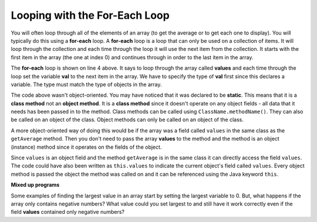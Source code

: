.. qnum::
   :prefix: 7-2-
   :start: 1
  
Looping with the For-Each Loop
==============================

..	index::
	single: for-each
	pair: loop; for-each
   
You will often loop through all of the elements of an array (to get the average or to get each one to display).  You will typically do this using a **for-each** loop.  A **for-each** loop is a loop that can only be used on a collection of items.  It will loop through the collection and each time through the loop it will use the next item from the collection.  It starts with the first item in the array (the one at index 0) and continues through in order to the last item in the array.

.. code-block:: java
  :linenos:
  
  public static double getAvg(int[ ] values) 
  {
     double total = 0;
     for (int val : values) 
     {
        total = total + val;
     }
     return total / values.length;
  }
  
..	index::
	single: static
	single: class method
	pair: method; class
	pair: method; static

The **for-each** loop is shown on line 4 above.  It says to loop through the array called **values** and each time through the loop set the variable **val** to the next item in the array.  We have to specify the type of **val** first since this declares a variable.  The type must match the type of objects in the array.

The code above wasn't object-oriented.  You may have noticed that it was declared to be **static**.  This means that it is a **class method** not an **object method**.  It is a **class method** since it doesn't operate on any object fields - all data that it needs has been passed in to the method.  Class methods can be called using ``ClassName.methodName()``.  They can also be called on an object of the class.  Object methods can only be called on an object of the class.  
    
A more object-oriented way of doing this would be if the array was a field called ``values`` in the same class as the ``getAverage`` method.  Then you don't need to pass the array **values** to the method and the method is an object (instance) method since it operates on the fields of the object.

.. code-block:: java 
   :linenos:

   private int[ ] values; 

   public double getAverage()
   {
      double total = 0;
      for (int val : values)
      {
         total = total + val;
      }
      return total / values.length;
    }
    
Since ``values`` is an object field and the method ``getAverage`` is in the same class it can directly access the field ``values``.  The code could have also been written as ``this.values`` to indicate the current object's field called ``values``.  Every object method is passed the object the method was called on and it can be referenced using the Java keyword ``this``.  
    
**Mixed up programs**

.. parsonsprob:: pab_2

   The following method has the correct code to return the largest value in an integer array called <b>vals</b> (a field of the current object), but the code is mixed up.  Drag the blocks from the left into the correct order on the right. You will be told if any of the blocks are in the wrong order or not indented correctly.</p>
   -----
   public int getLargest()
   {
   =====
     int largest = vals[0];
   =====
     for (int item : vals)
     {
   =====
       if (item > largest)
       {
   =====
         largest = item;
   =====
       }  // end if 
   =====
     } // end for
     return largest;
   =====
   } // end method
   
Some examples of finding the largest value in an array start by setting the largest variable to 0.  But, what happens if the array only contains negative numbers?  What value could you set largest to and still have it work correctly even if the field **values** contained only negative numbers?

.. mchoicemf:: qab_3
   :answer_a: Whenever the first element in a is equal to val.
   :answer_b: Whenever a contains any element which equals val.
   :answer_c: Whenever the last element in a is equal to val.
   :answer_d: Whenever only 1 element in a is equal to val.
   :correct: c
   :feedback_a: This would be true if the loop started at the end of the array and moved toward the beginning.  But, it will loop from the first element to the last.  
   :feedback_b: This would be true if temp was only set to the result of checking if the current element in the array is equal to val when it is false.  But, it is reset each time through the loop.
   :feedback_c: The variable temp is assigned to the result of checking if the current element in the array is equal to val.  The last time through the loop it will check if the last element is equal to val.
   :feedback_d: There is no count of the number of times the array element is equal to value.  

   Given that a is an array of integers, which of the following best describes the conditions under which the following code segment will return true?
   
   .. code-block:: java 

     boolean temp = false;
     for ( int i = 0; i < a.length; i++) 
     { 
       temp = ( a[i] == val ); 
     }
     return temp;
     
.. mchoicemf:: qab_4
   :answer_a: All values in positions m+1 through myStuff.length-1 are greater than or equal to n.
   :answer_b: All values in position 0 through m are less than n.
   :answer_c: All values in position m+1 through myStuff.length-1 are less than n.
   :answer_d: The smallest value is at position m.
   :correct: a
   :feedback_a: Mystery steps backwards through the array until the first value less than the passed num (n) is found and then it returns the index where this value is found.
   :feedback_b: This would be true if mystery looped forward through the array and returned when it found a value greater than the passed num (n).
   :feedback_c: This would be true if it returned when it found a value at the current index that was greater than num (n).
   :feedback_d: It returns the first time the condition is met so nothing is known about the values which are unchecked. 

   Given the following field and method, which of the following best describes the contents of myStuff after (int m = mystery(n);) has been executed?
   
   .. code-block:: java 

     // private field in the class
     private int[ ] myStuff;

     //precondition: myStuff contains
     //  integers in no particular order
     public int mystery(int num)
     {
        for (int k = myStuff.length - 1; k >= 0; k--)
        {
            if (myStuff[k] < num)
            {
               return k;
            }
        }

        return -1;
      }
      
.. mchoicemf:: qab_5
   :answer_a: The values don't matter this will always cause an infinite loop.
   :answer_b: Whenever a includes a value that is less than or equal to zero.
   :answer_c: Whenever a has values larger then temp.
   :answer_d: When all values in a are larger than temp.
   :answer_e: Whenever a includes a value equal to temp.
   :correct: b
   :feedback_a: An infinite loop will not always occur in this code segment.
   :feedback_b: When a contains a value that is less than or equal to zero then multiplying that value by 2 will never make the result larger than the temp value (which was set to some value > 0), so an infinite loop will occur.
   :feedback_c: Values larger then temp will not cause an infinite loop.
   :feedback_d: Values larger then temp will not cause an infinite loop.
   :feedback_e: Values equal to temp will not cause the infinite loop.

   Given the following code segment, which of the following will cause an infinite loop?  Assume that temp is an int variable initialized to be greater than zero and that a is an array of ints.
   
   .. code-block:: java 

      for ( int k = 0; k < a.length; k++ )
      {
         while ( a[ k ] < temp )
         {
            a[ k ] *= 2;
         }
      }
      
 